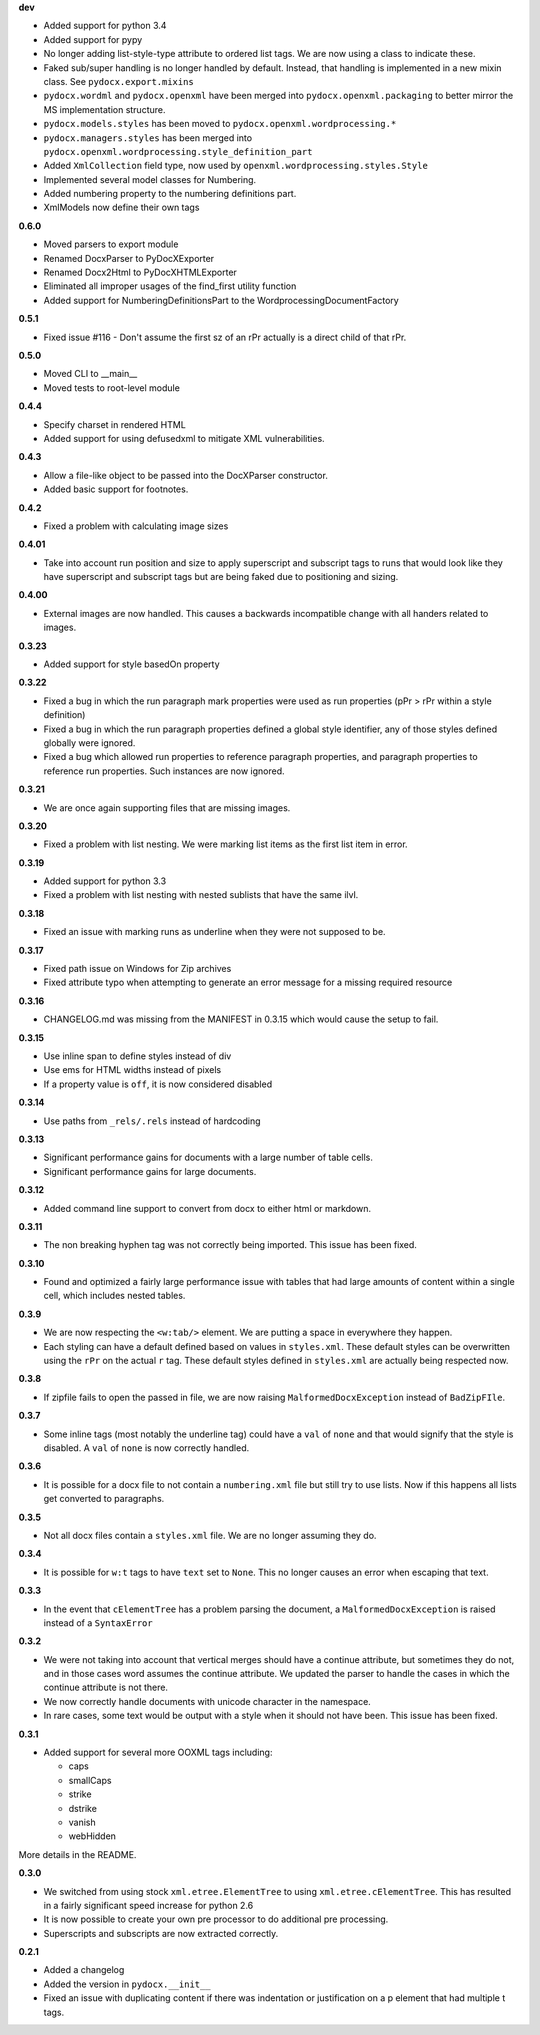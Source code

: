 **dev**

- Added support for python 3.4
- Added support for pypy
- No longer adding list-style-type attribute to ordered list tags.
  We are now using a class to indicate these.
- Faked sub/super handling is no longer handled by default.
  Instead,
  that handling is implemented in a new mixin class.
  See ``pydocx.export.mixins``
- ``pydocx.wordml`` and ``pydocx.openxml``
  have been merged into ``pydocx.openxml.packaging``
  to better mirror the MS implementation structure.
- ``pydocx.models.styles``
  has been moved to
  ``pydocx.openxml.wordprocessing.*``
- ``pydocx.managers.styles``
  has been merged into
  ``pydocx.openxml.wordprocessing.style_definition_part``
- Added
  ``XmlCollection``
  field type,
  now used by ``openxml.wordprocessing.styles.Style``
- Implemented several model classes for Numbering.
- Added numbering property to the numbering definitions part.
- XmlModels now define their own tags

**0.6.0**

- Moved parsers to export module
- Renamed DocxParser to PyDocXExporter
- Renamed Docx2Html to PyDocXHTMLExporter
- Eliminated all improper usages of the find_first utility function
- Added support for NumberingDefinitionsPart to the
  WordprocessingDocumentFactory

**0.5.1**

- Fixed issue #116 - Don't assume the first sz of an rPr actually is a direct
  child of that rPr.

**0.5.0**

- Moved CLI to __main__
- Moved tests to root-level module

**0.4.4**

- Specify charset in rendered HTML
- Added support for using defusedxml to mitigate XML vulnerabilities.

**0.4.3**

- Allow a file-like object to be passed into the DocXParser constructor.
- Added basic support for footnotes.

**0.4.2**

- Fixed a problem with calculating image sizes

**0.4.01**

- Take into account run position and size to apply superscript and subscript
  tags to runs that would look like they have superscript and subscript tags
  but are being faked due to positioning and sizing.

**0.4.00**

- External images are now handled. This causes a backwards incompatible change
  with all handers related to images.

**0.3.23**

- Added support for style basedOn property

**0.3.22**

- Fixed a bug in which the run paragraph mark properties were used as run
  properties (pPr > rPr within a style definition)
- Fixed a bug in which the run paragraph properties defined a global style
  identifier, any of those styles defined globally were ignored.
- Fixed a bug which allowed run properties to reference paragraph properties,
  and paragraph properties to reference run properties. Such instances are now
  ignored.

**0.3.21**

- We are once again supporting files that are missing images.

**0.3.20**

- Fixed a problem with list nesting. We were marking list items as the first list item in error.

**0.3.19**

- Added support for python 3.3
- Fixed a problem with list nesting with nested sublists that have the same ilvl.

**0.3.18**

- Fixed an issue with marking runs as underline when they were not supposed to be.

**0.3.17**

- Fixed path issue on Windows for Zip archives
- Fixed attribute typo when attempting to generate an error message for a missing required resource

**0.3.16**

- CHANGELOG.md was missing from the MANIFEST in 0.3.15 which would cause the setup to fail.

**0.3.15**

- Use inline span to define styles instead of div
- Use ems for HTML widths instead of pixels
- If a property value is ``off``, it is now considered disabled

**0.3.14**

- Use paths from ``_rels/.rels`` instead of hardcoding

**0.3.13**

- Significant performance gains for documents with a large number of table cells.
- Significant performance gains for large documents.

**0.3.12**

- Added command line support to convert from docx to either html or markdown.

**0.3.11**

- The non breaking hyphen tag was not correctly being imported. This issue
  has been fixed.

**0.3.10**

- Found and optimized a fairly large performance issue with tables that had large amounts of content within a single cell, which includes nested tables.

**0.3.9**

- We are now respecting the ``<w:tab/>`` element.
  We are putting a space in everywhere they happen.
- Each styling can have a default defined based on values in ``styles.xml``.
  These default styles can be overwritten using the ``rPr`` on the actual ``r`` tag.
  These default styles defined in ``styles.xml`` are actually being respected now.

**0.3.8**

- If zipfile fails to open the passed in file,
  we are now raising
  ``MalformedDocxException``
  instead of
  ``BadZipFIle``.

**0.3.7**

- Some inline tags
  (most notably the underline tag)
  could have a ``val`` of ``none``
  and that would signify that the style is disabled.
  A ``val`` of ``none`` is now correctly handled.

**0.3.6**

- It is possible for a docx file to not contain a ``numbering.xml`` file
  but still try to use lists.
  Now if this happens all lists get converted to paragraphs.

**0.3.5**

- Not all docx files contain a ``styles.xml`` file.
  We are no longer assuming they do.

**0.3.4**

- It is possible for ``w:t`` tags to have ``text`` set to ``None``.
  This no longer causes an error when escaping that text.

**0.3.3**

- In the event that ``cElementTree`` has a problem parsing the document,
  a ``MalformedDocxException`` is raised
  instead of a
  ``SyntaxError``

**0.3.2**

- We were not taking into account that vertical merges should have a continue attribute,
  but sometimes they do not,
  and in those cases word assumes the continue attribute.
  We updated the parser to handle the cases in which the continue attribute is not there.
- We now correctly handle documents with unicode character in the namespace.
- In rare cases,
  some text would be output with a style when it should not have been.
  This issue has been fixed.

**0.3.1**

- Added support for several more OOXML tags including:

  - caps
  - smallCaps
  - strike
  - dstrike
  - vanish
  - webHidden

More details in the README.

**0.3.0**

- We switched from using
  stock ``xml.etree.ElementTree`` to
  using ``xml.etree.cElementTree``.
  This has resulted in a fairly significant speed increase for python 2.6
- It is now possible to create your own pre processor to do additional pre processing.
- Superscripts and subscripts are now extracted correctly.

**0.2.1**

- Added a changelog
- Added the version in ``pydocx.__init__``
- Fixed an issue with duplicating content if there was indentation or justification on a p element that had multiple t tags.
